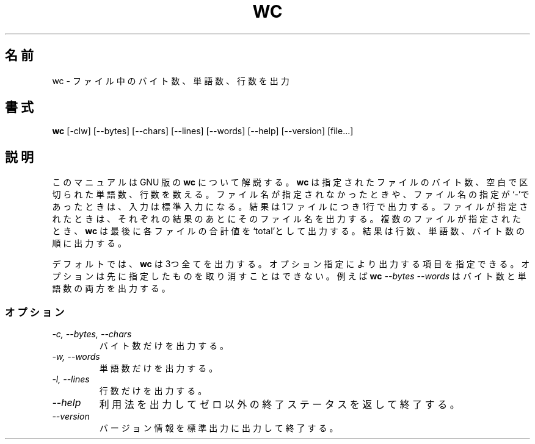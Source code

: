 .\" Japanese Version Copyright (c) 1997 FURUSAWA,Kazuhisa
.\"         all rights reserved.
.\" Translated Tue Jan 21 19:01:39 JST 1997
.\"         by FURUSAWA,Kazuhisa <furusawa@com.cs.osakafu-u.ac.jp>
.TH WC 1L "GNU Text Utilities" "FSF" \" -*- nroff -*-
.SH 名前
wc \- ファイル中のバイト数、単語数、行数を出力
.SH 書式
.B wc
[\-clw] [\-\-bytes] [\-\-chars] [\-\-lines] [\-\-words]
[\-\-help] [\-\-version] [file...]
.SH 説明
このマニュアルは GNU 版の 
.BR wc
について解説する。
.B wc
は指定されたファイルのバイト数、空白で区切られた単語数、行数を
数える。ファイル名が指定されなかったときや、ファイル名の指定が
`\-'であったときは、入力は標準入力になる。結果は1ファイルにつき
1行で出力する。ファイルが指定されたときは、それぞれの結果のあと
にそのファイル名を出力する。複数のファイルが指定されたとき、
.B wc
は最後に各ファイルの合計値を`total'として出力する。結果は行数、
単語数、バイト数の順に出力する。
.PP
デフォルトでは、
.B wc
は3つ全てを出力する。オプション指定により出力する項目を指定できる。
オプションは先に指定したものを取り消すことはできない。
例えば 
.BI wc " \-\-bytes \-\-words"
はバイト数と単語数の両方を出力する。
.SS オプション
.TP
.I "\-c, \-\-bytes, \-\-chars"
バイト数だけを出力する。
.TP
.I "\-w, \-\-words"
単語数だけを出力する。
.TP
.I "\-l, \-\-lines"
行数だけを出力する。
.TP
.I "\-\-help"
利用法を出力してゼロ以外の終了ステータスを返して終了する。
.TP
.I "\-\-version"
バージョン情報を標準出力に出力して終了する。
